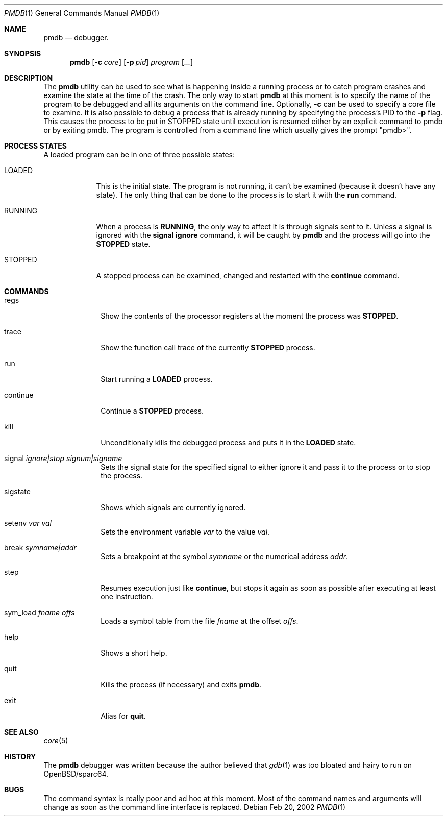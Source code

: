 .\"	$OpenBSD: pmdb.1,v 1.9 2002/08/08 18:27:57 art Exp $
.\"
.\" Copyright (c) 2002 Artur Grabowski <art@openbsd.org>
.\" All rights reserved. 
.\"
.\" Redistribution and use in source and binary forms, with or without 
.\" modification, are permitted provided that the following conditions 
.\" are met: 
.\"
.\" 1. Redistributions of source code must retain the above copyright 
.\"    notice, this list of conditions and the following disclaimer. 
.\" 2. The name of the author may not be used to endorse or promote products
.\"    derived from this software without specific prior written permission. 
.\"
.\" THIS SOFTWARE IS PROVIDED ``AS IS'' AND ANY EXPRESS OR IMPLIED WARRANTIES,
.\" INCLUDING, BUT NOT LIMITED TO, THE IMPLIED WARRANTIES OF MERCHANTABILITY
.\" AND FITNESS FOR A PARTICULAR PURPOSE ARE DISCLAIMED. IN NO EVENT SHALL
.\" THE AUTHOR BE LIABLE FOR ANY DIRECT, INDIRECT, INCIDENTAL, SPECIAL,
.\" EXEMPLARY, OR CONSEQUENTIAL  DAMAGES (INCLUDING, BUT NOT LIMITED TO,
.\" PROCUREMENT OF SUBSTITUTE GOODS OR SERVICES; LOSS OF USE, DATA, OR PROFITS;
.\" OR BUSINESS INTERRUPTION) HOWEVER CAUSED AND ON ANY THEORY OF LIABILITY,
.\" WHETHER IN CONTRACT, STRICT LIABILITY, OR TORT (INCLUDING NEGLIGENCE OR
.\" OTHERWISE) ARISING IN ANY WAY OUT OF THE USE OF THIS SOFTWARE, EVEN IF
.\" ADVISED OF THE POSSIBILITY OF SUCH DAMAGE. 
.\"
.Dd Feb 20, 2002
.Dt PMDB 1
.Os
.Sh NAME
.Nm pmdb
.Nd debugger.
.Sh SYNOPSIS
.Nm pmdb
.Op Fl c Ar core
.Op Fl p Ar pid
.Ar program Op Ar ...
.Sh DESCRIPTION
The
.Nm
utility can be used to see what is happening inside a running process or
to catch program crashes and examine the state at the time of the crash.
The only way to start
.Nm
at this moment is to specify the name of the program to be debugged and all
its arguments on the command line.
Optionally, 
.Fl c
can be used to specify a core file to examine.
It is also possible to debug a process that is already running by specifying
the process's PID to the
.Fl p
flag.  This causes the process to be put in STOPPED state until execution
is resumed either by an explicit command to pmdb or by exiting pmdb.
The program is controlled from a command line which usually gives the
prompt "pmdb>".
.Sh PROCESS STATES
A loaded program can be in one of three possible states:
.Bl -tag -width RUNNING
.It LOADED
This is the initial state.
The program is not running, it can't be examined (because it doesn't have
any state).
The only thing that can be done to the process is to start it with the
.Ic run
command.
.It RUNNING
When a process is
.Ic RUNNING ,
the only way to affect it is through signals sent to it.
Unless a signal is ignored with the
.Ic signal ignore
command, it will be caught by
.Nm 
and the process will go into the
.Ic STOPPED
state.
.It STOPPED
A stopped process can be examined, changed and restarted with the
.Ic continue
command.
.El
.Sh COMMANDS
.Bl -tag -width continue
.It regs
Show the contents of the processor registers at the moment the process was
.Ic STOPPED .
.It trace
Show the function call trace of the currently
.Ic STOPPED
process.
.It run
Start running a
.Ic LOADED
process.
.It continue
Continue a
.Ic STOPPED
process.
.It kill
Unconditionally kills the debugged process and puts it in the
.Ic LOADED
state.
.It signal Ar ignore|stop Ar signum|signame
Sets the signal state for the specified signal to either ignore it and
pass it to the process or to stop the process.
.It sigstate
Shows which signals are currently ignored.
.It setenv Ar var Ar val
Sets the environment variable
.Ar var
to the value
.Ar val .
.It break Ar symname|addr
Sets a breakpoint at the symbol
.Ar symname
or the numerical address
.Ar addr .
.It step
Resumes execution just like
.Ic continue ,
but stops it again as soon as possible after executing at least
one instruction.
.It sym_load Ar fname Ar offs
Loads a symbol table from the file
.Ar fname
at the offset
.Ar offs .
.It help
Shows a short help.
.It quit
Kills the process (if necessary) and exits
.Nm .
.It exit
Alias for
.Ic quit .
.El
.Sh SEE ALSO
.Xr core 5
.Sh HISTORY
The
.Nm
debugger was written because the author believed that
.Xr gdb 1
was too bloated and hairy to run on OpenBSD/sparc64.
.Sh BUGS
The command syntax is really poor and ad hoc at this moment. Most of the
command names and arguments will change as soon as the command line interface
is replaced.
